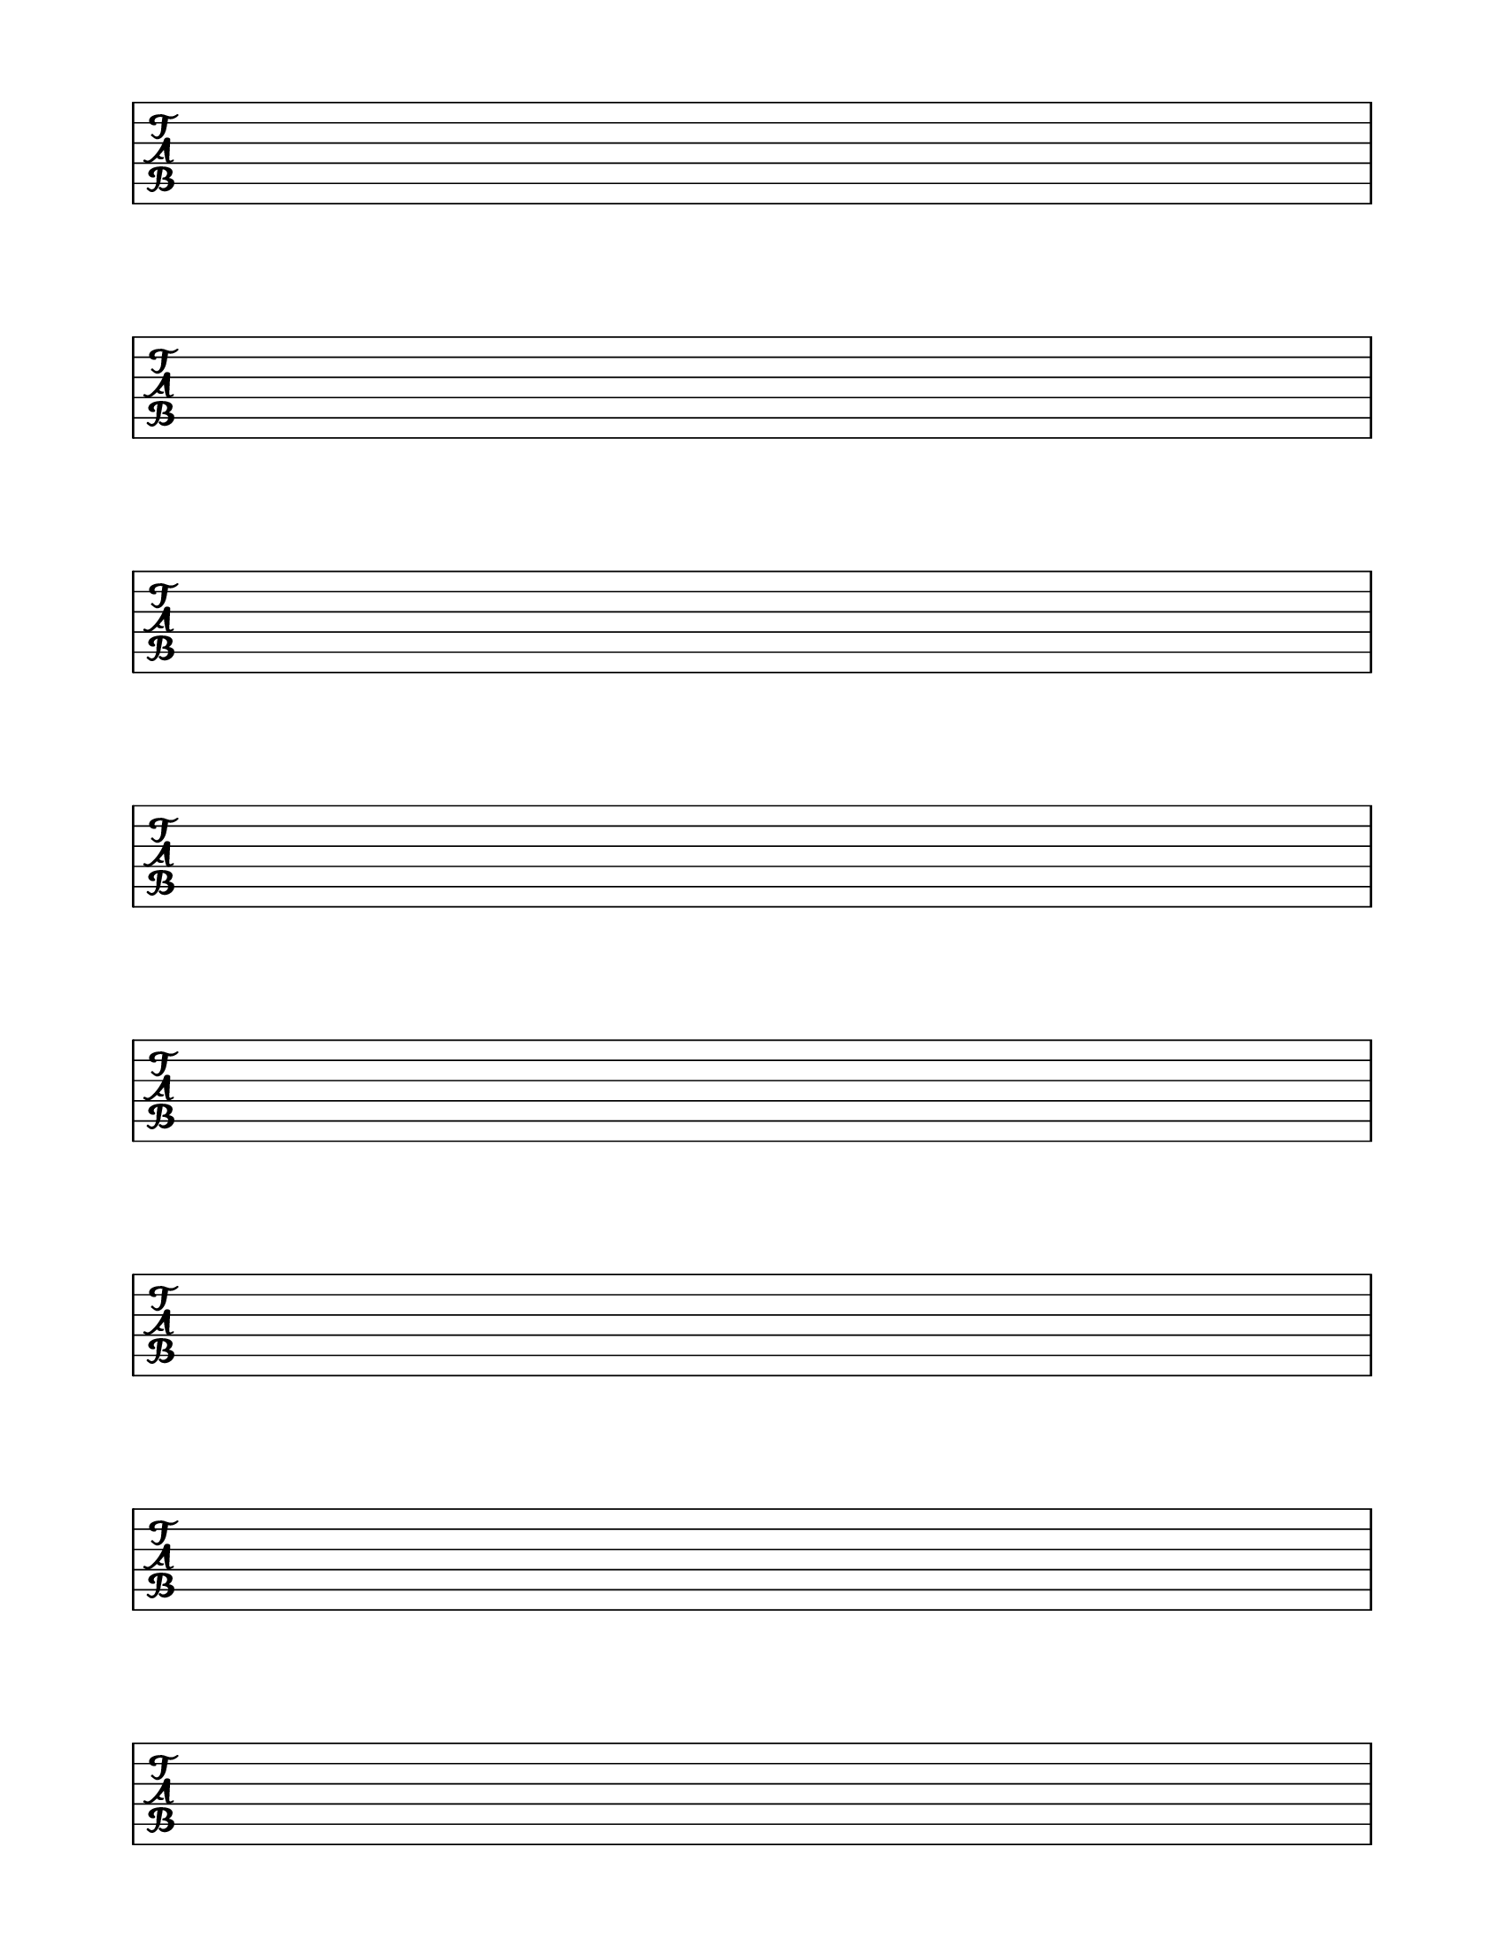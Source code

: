 \version "2.16.1"
 #(set-global-staff-size 22)
\header {
  tagline = ""
}

\score {
  \new TabStaff
  {
    \repeat unfold 8 { s1 \break }
  }
  \layout {
    indent = 0\in
    \context {
      \Staff
      \remove "Time_signature_engraver"
      \remove "Clef_engraver"
      \remove "Bar_engraver"
    }
    \context {
      \Score
      \remove "Bar_number_engraver"
    }
  }
}

\paper {
  #(set-paper-size "letter")
  ragged-last-bottom = ##f
  left-margin = 0.75\in
  right-margin = 0.75\in
  bottom-margin = 0.5\in
  top-margin = 0.5\in
}
